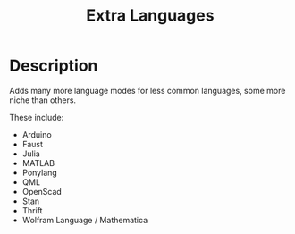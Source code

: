 #+TITLE: Extra Languages
#+HTML_HEAD_EXTRA: <link rel="stylesheet" type="text/css" href="../../../css/readtheorg.css" />

* Table of Contents                                         :TOC_4_org:noexport:
 - [[Description][Description]]

* Description

Adds many more language modes for less common languages, some more niche than others.

These include:
- Arduino
- Faust
- Julia
- MATLAB
- Ponylang
- QML
- OpenScad
- Stan
- Thrift
- Wolfram Language / Mathematica
